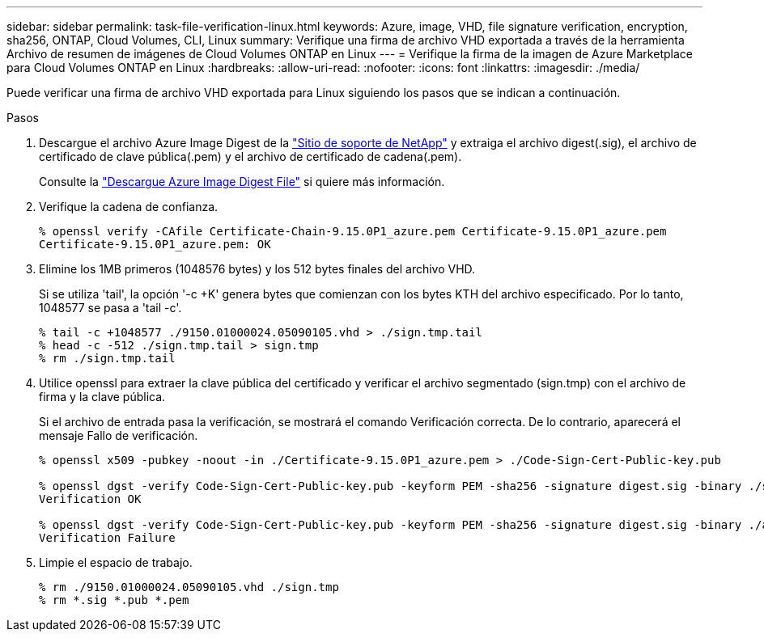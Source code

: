 ---
sidebar: sidebar 
permalink: task-file-verification-linux.html 
keywords: Azure, image, VHD, file signature verification, encryption, sha256, ONTAP, Cloud Volumes, CLI, Linux 
summary: Verifique una firma de archivo VHD exportada a través de la herramienta Archivo de resumen de imágenes de Cloud Volumes ONTAP en Linux 
---
= Verifique la firma de la imagen de Azure Marketplace para Cloud Volumes ONTAP en Linux
:hardbreaks:
:allow-uri-read: 
:nofooter: 
:icons: font
:linkattrs: 
:imagesdir: ./media/


[role="lead"]
Puede verificar una firma de archivo VHD exportada para Linux siguiendo los pasos que se indican a continuación.

.Pasos
. Descargue el archivo Azure Image Digest de la https://mysupport.netapp.com/site/["Sitio de soporte de NetApp"^] y extraiga el archivo digest(.sig), el archivo de certificado de clave pública(.pem) y el archivo de certificado de cadena(.pem).
+
Consulte la https://docs.netapp.com/us-en/bluexp-cloud-volumes-ontap/task-azure-download-digest-file.html["Descargue Azure Image Digest File"^] si quiere más información.

. Verifique la cadena de confianza.
+
[listing]
----
% openssl verify -CAfile Certificate-Chain-9.15.0P1_azure.pem Certificate-9.15.0P1_azure.pem
Certificate-9.15.0P1_azure.pem: OK
----
. Elimine los 1MB primeros (1048576 bytes) y los 512 bytes finales del archivo VHD.
+
Si se utiliza 'tail', la opción '-c +K' genera bytes que comienzan con los bytes KTH del archivo especificado. Por lo tanto, 1048577 se pasa a 'tail -c'.

+
[listing]
----
% tail -c +1048577 ./9150.01000024.05090105.vhd > ./sign.tmp.tail
% head -c -512 ./sign.tmp.tail > sign.tmp
% rm ./sign.tmp.tail
----
. Utilice openssl para extraer la clave pública del certificado y verificar el archivo segmentado (sign.tmp) con el archivo de firma y la clave pública.
+
Si el archivo de entrada pasa la verificación, se mostrará el comando
Verificación correcta. De lo contrario, aparecerá el mensaje Fallo de verificación.

+
[listing]
----
% openssl x509 -pubkey -noout -in ./Certificate-9.15.0P1_azure.pem > ./Code-Sign-Cert-Public-key.pub

% openssl dgst -verify Code-Sign-Cert-Public-key.pub -keyform PEM -sha256 -signature digest.sig -binary ./sign.tmp
Verification OK

% openssl dgst -verify Code-Sign-Cert-Public-key.pub -keyform PEM -sha256 -signature digest.sig -binary ./another_file_from_nowhere.tmp
Verification Failure
----
. Limpie el espacio de trabajo.
+
[listing]
----
% rm ./9150.01000024.05090105.vhd ./sign.tmp
% rm *.sig *.pub *.pem
----

